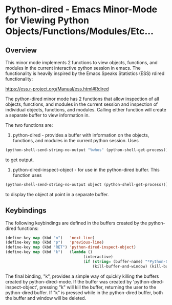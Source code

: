 # Python Dired Mode README  -*- mode: org; fill-column: 80; eval: (elisp-org-hook); eval: (auto-fill-mode t) var: val; -*-

* Python-dired - Emacs Minor-Mode for Viewing Python Objects/Functions/Modules/Etc...

** Overview
This minor mode implements 2 functions to view objects, functions, and modules
in the current interactive python session in emacs.  The functionality is
heavily inspired by the Emacs Speaks Statistics (ESS) rdired functionality:

https://ess.r-project.org/Manual/ess.html#Rdired

The python-dired minor mode has 2 functions that allow inspection of all
objects, functions, and modules in the current session and inspection of
individual objects, functions, and modules.  Calling either function will create
a separate buffer to view information in. 

The two functions are:

1. python-dired - provides a buffer with information on the objects, functions,
   and modules in the current python session.  Uses 

#+BEGIN_SRC emacs-lisp 
(python-shell-send-string-no-output "%whos" (python-shell-get-process))
#+END_SRC

to get output. 


2. python-dired-inspect-object - for use in the python-dired buffer.  This
   function uses

#+BEGIN_SRC emacs-lisp 
(python-shell-send-string-no-output object (python-shell-get-process)))
#+END_SRC

to display the object at point in a separate buffer. 



** Keybindings 
The following keybindings are defined in the buffers created by the python-dired
functions:

#+BEGIN_SRC emacs-lisp 
(define-key map (kbd "n")   'next-line)
(define-key map (kbd "p")   'previous-line)
(define-key map (kbd "RET") 'python-dired-inspect-object)
(define-key map (kbd "k")   (lambda ()
                                  (interactive)
                                  (if (string= (buffer-name) "*Python-Objects*")
                                      (kill-buffer-and-window) (kill-buffer))))
#+END_SRC

The final binding, "k", provides a simple way of quickly killing the buffers
created by python-dired-mode.  If the buffer was created by
'python-dired-inspect-object', pressing "k" will kill the buffer, returning the
user to the python-dired buffer.  If "k" is pressed while in the python-dired
buffer, both the buffer and window will be deleted. 
